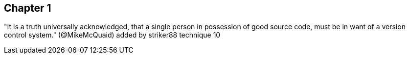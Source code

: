 == Chapter 1
"It is a truth universally acknowledged, that a single person in
possession of good source code, must be in want of a version control
system." (@MikeMcQuaid)
added by striker88
technique 10
